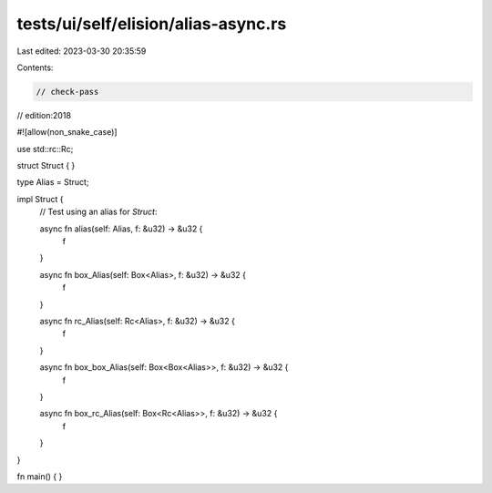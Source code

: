 tests/ui/self/elision/alias-async.rs
====================================

Last edited: 2023-03-30 20:35:59

Contents:

.. code-block:: rs

    // check-pass
// edition:2018

#![allow(non_snake_case)]

use std::rc::Rc;

struct Struct { }

type Alias = Struct;

impl Struct {
    // Test using an alias for `Struct`:

    async fn alias(self: Alias, f: &u32) -> &u32 {
        f
    }

    async fn box_Alias(self: Box<Alias>, f: &u32) -> &u32 {
        f
    }

    async fn rc_Alias(self: Rc<Alias>, f: &u32) -> &u32 {
        f
    }

    async fn box_box_Alias(self: Box<Box<Alias>>, f: &u32) -> &u32 {
        f
    }

    async fn box_rc_Alias(self: Box<Rc<Alias>>, f: &u32) -> &u32 {
        f
    }
}

fn main() { }


